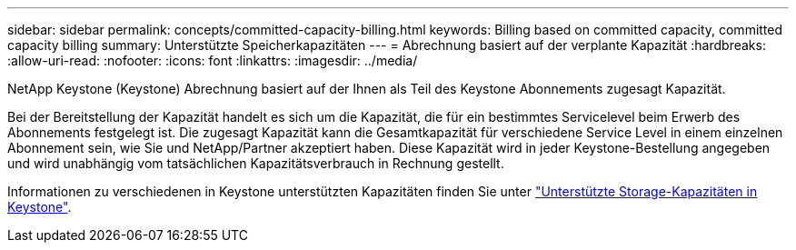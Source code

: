 ---
sidebar: sidebar 
permalink: concepts/committed-capacity-billing.html 
keywords: Billing based on committed capacity, committed capacity billing 
summary: Unterstützte Speicherkapazitäten 
---
= Abrechnung basiert auf der verplante Kapazität
:hardbreaks:
:allow-uri-read: 
:nofooter: 
:icons: font
:linkattrs: 
:imagesdir: ../media/


[role="lead"]
NetApp Keystone (Keystone) Abrechnung basiert auf der Ihnen als Teil des Keystone Abonnements zugesagt Kapazität.

Bei der Bereitstellung der Kapazität handelt es sich um die Kapazität, die für ein bestimmtes Servicelevel beim Erwerb des Abonnements festgelegt ist. Die zugesagt Kapazität kann die Gesamtkapazität für verschiedene Service Level in einem einzelnen Abonnement sein, wie Sie und NetApp/Partner akzeptiert haben. Diese Kapazität wird in jeder Keystone-Bestellung angegeben und wird unabhängig vom tatsächlichen Kapazitätsverbrauch in Rechnung gestellt.

Informationen zu verschiedenen in Keystone unterstützten Kapazitäten finden Sie unter link:../concepts/supported-storage-capacity.html["Unterstützte Storage-Kapazitäten in Keystone"].

